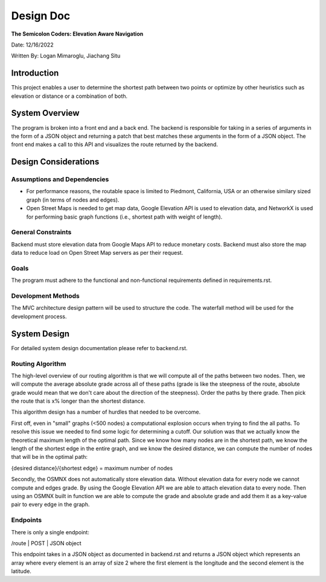 Design Doc
==========

**The Semicolon Coders: Elevation Aware Navigation**

Date: 12/16/2022

Written By: Logan Mimaroglu, Jiachang Situ

Introduction
------------
This project enables a user to determine the shortest path between two points or optimize by other heuristics such as elevation or distance or a combination of both.

System Overview
---------------
The program is broken into a front end and a back end. The backend is responsible for taking in a series of arguments in the form of a JSON object and returning a patch that best matches these arguments in the form of a JSON object. The front end makes a call to this API and visualizes the route returned by the backend.

Design Considerations
---------------------

Assumptions and Dependencies
^^^^^^^^^^^^^^^^^^^^^^^^^^^^
- For performance reasons, the routable space is limited to Piedmont, California, USA or an otherwise similary sized graph (in terms of nodes and edges).
- Open Street Maps is needed to get map data, Google Elevation API is used to elevation data, and NetworkX is used for performing basic graph functions (i.e., shortest path with weight of length).

General Constraints
^^^^^^^^^^^^^^^^^^^
Backend must store elevation data from Google Maps API to reduce monetary costs. Backend must also store the map data to reduce load on Open Street Map servers as per their request.

Goals
^^^^^

The program must adhere to the functional and non-functional requirements defined in requirements.rst.

Development Methods
^^^^^^^^^^^^^^^^^^^
The MVC architecture design pattern will be used to structure the code. The waterfall method will be used for the development process.

System Design
-------------

For detailed system design documentation please refer to backend.rst.

Routing Algorithm
^^^^^^^^^^^^^^^^^

The high-level overview of our routing algorithm is that we will compute all of the paths between two nodes. Then, we will compute the average absolute grade across all of these paths (grade is like the steepness of the route, absolute grade would mean that we don't care about the direction of the steepness). Order the paths by there grade. Then pick the route that is x% longer than the shortest distance.

This algorithm design has a number of hurdles that needed to be overcome.

First off, even in "small" graphs (<500 nodes) a computational explosion occurs when trying to find the all paths. To resolve this issue we needed to find some logic for determining a cutoff. Our solution was that we actually know the theoretical maximum length of the optimal path. Since we know how many nodes are in the shortest path, we know the length of the shortest edge in the entire graph, and we know the desired distance, we can compute the number of nodes that will be in the optimal path:

{desired distance}/{shortest edge} = maximum number of nodes

Secondly, the OSMNX does not automatically store elevation data. Without elevation data for every node we cannot compute and edges grade. By using the Google Elevation API we are able to attach elevation data to every node. Then using an OSMNX built in function we are able to compute the grade and absolute grade and add them it as a key-value pair to every edge in the graph.

Endpoints
^^^^^^^^^

There is only a single endpoint:

/route | POST | JSON object

This endpoint takes in a JSON object as documented in backend.rst and returns a JSON object which represents an array where every element is an array of size 2 where the first element is the longitude and the second element is the latitude.

